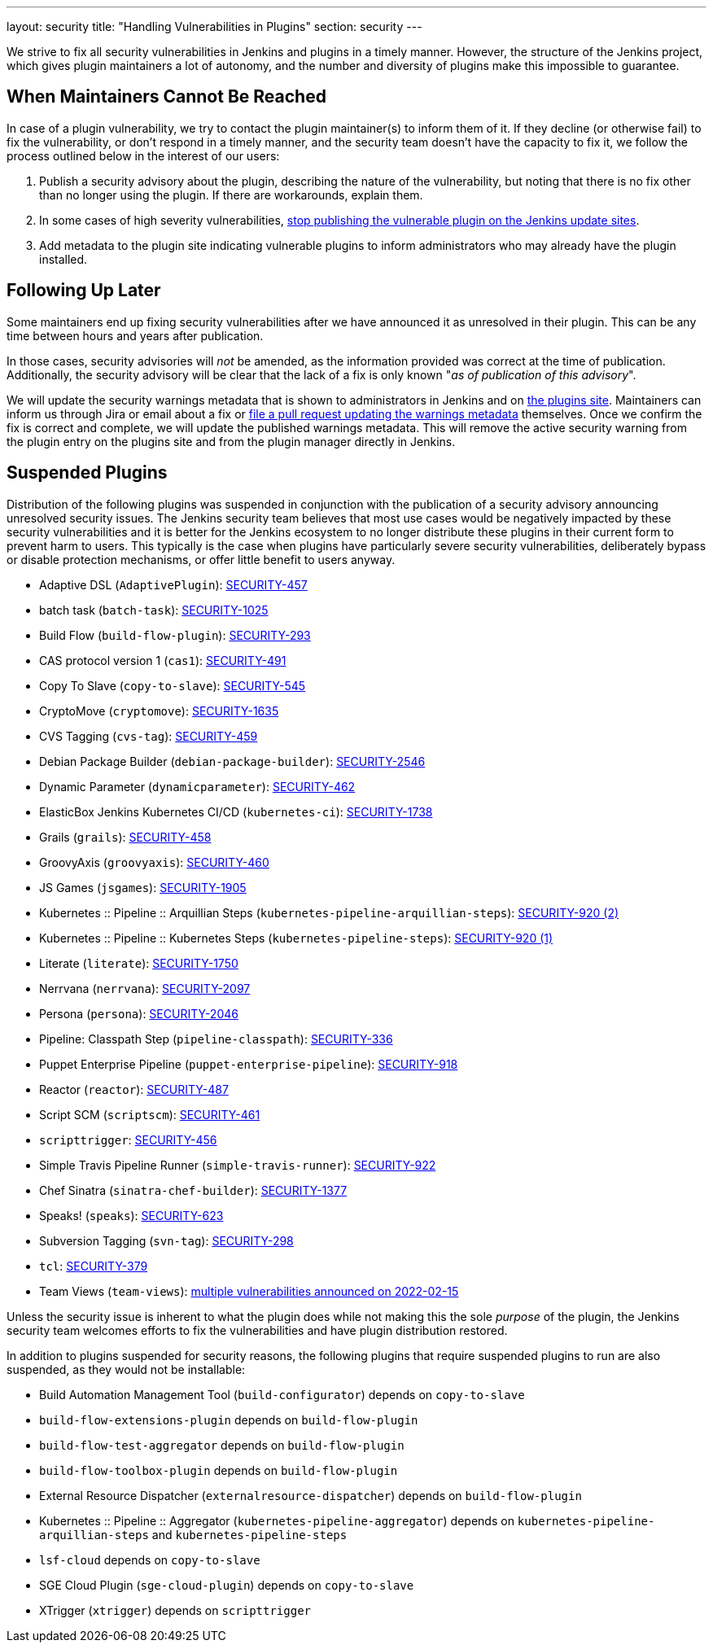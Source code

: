 ---
layout: security
title: "Handling Vulnerabilities in Plugins"
section: security
---


We strive to fix all security vulnerabilities in Jenkins and plugins in a timely manner.
However, the structure of the Jenkins project, which gives plugin maintainers a lot of autonomy, and the number and diversity of plugins make this impossible to guarantee.

== When Maintainers Cannot Be Reached

In case of a plugin vulnerability, we try to contact the plugin maintainer(s) to inform them of it.
If they decline (or otherwise fail) to fix the vulnerability, or don't respond in a timely manner, and the security team doesn't have the capacity to fix it, we follow the process outlined below in the interest of our users:

. Publish a security advisory about the plugin, describing the nature of the vulnerability, but noting that there is no fix other than no longer using the plugin.
  If there are workarounds, explain them.
. In some cases of high severity vulnerabilities, link:#suspensions[stop publishing the vulnerable plugin on the Jenkins update sites].
. Add metadata to the plugin site indicating vulnerable plugins to inform administrators who may already have the plugin installed.

[[followup]]
== Following Up Later

Some maintainers end up fixing security vulnerabilities after we have announced it as unresolved in their plugin.
This can be any time between hours and years after publication.

In those cases, security advisories will _not_ be amended, as the information provided was correct at the time of publication.
Additionally, the security advisory will be clear that the lack of a fix is only known "_as of publication of this advisory_".

We will update the security warnings metadata that is shown to administrators in Jenkins and on https://plugins.jenkins.io/[the plugins site].
Maintainers can inform us through Jira or email about a fix or https://github.com/jenkins-infra/update-center2/#security-warnings[file a pull request updating the warnings metadata] themselves.
Once we confirm the fix is correct and complete, we will update the published warnings metadata.
This will remove the active security warning from the plugin entry on the plugins site and from the plugin manager directly in Jenkins.

[[suspensions]]
== Suspended Plugins

Distribution of the following plugins was suspended in conjunction with the publication of a security advisory announcing unresolved security issues.
The Jenkins security team believes that most use cases would be negatively impacted by these security vulnerabilities and it is better for the Jenkins ecosystem to no longer distribute these plugins in their current form to prevent harm to users.
This typically is the case when plugins have particularly severe security vulnerabilities, deliberately bypass or disable protection mechanisms, or offer little benefit to users anyway.

* Adaptive DSL (`AdaptivePlugin`): link:/security/advisory/2017-04-10/#adaptive-dsl-plugin[SECURITY-457]
* batch task (`batch-task`): link:/security/advisory/2022-01-12/#SECURITY-1025[SECURITY-1025]
* Build Flow (`build-flow-plugin`): link:/security/advisory/2017-04-10/#build-flow-plugin[SECURITY-293]
* CAS protocol version 1 (`cas1`): link:/security/advisory/2017-04-10/#cas-protocol-version-1-plugin[SECURITY-491]
* Copy To Slave (`copy-to-slave`): link:/security/advisory/2018-03-26/#SECURITY-545[SECURITY-545]
* CryptoMove (`cryptomove`): link:/security/advisory/2020-03-09/#SECURITY-1635[SECURITY-1635]
* CVS Tagging (`cvs-tag`): link:/security/advisory/2017-04-10/#cvs-tagging-plugin[SECURITY-459]
* Debian Package Builder (`debian-package-builder`): link:/security/advisory/2022-01-12/#SECURITY-2546[SECURITY-2546]
* Dynamic Parameter (`dynamicparameter`): link:/security/advisory/2017-04-10/#dynamic-parameter-plugin[SECURITY-462]
* ElasticBox Jenkins Kubernetes CI/CD (`kubernetes-ci`): link:/security/advisory/2020-07-02/#SECURITY-1738[SECURITY-1738]
* Grails (`grails`): link:/security/advisory/2017-04-10/#grails-plugin[SECURITY-458]
* GroovyAxis (`groovyaxis`): link:/security/advisory/2017-04-10/#groovyaxis-plugin[SECURITY-460]
* JS Games (`jsgames`): link:/security/advisory/2020-09-01/#SECURITY-1905[SECURITY-1905]
* Kubernetes :: Pipeline :: Arquillian Steps (`kubernetes-pipeline-arquillian-steps`): link:/security/advisory/2019-09-25/#SECURITY-920%20(2)[SECURITY-920 (2)]
* Kubernetes :: Pipeline :: Kubernetes Steps (`kubernetes-pipeline-steps`): link:/security/advisory/2019-09-25/#SECURITY-920%20(1)[SECURITY-920 (1)]
* Literate (`literate`): link:/security/advisory/2020-03-09/#SECURITY-1750[SECURITY-1750]
* Nerrvana (`nerrvana`): link:/security/advisory/2020-10-08/#SECURITY-2097[SECURITY-2097]
* Persona (`persona`): link:/security/advisory/2020-10-08/#SECURITY-2046[SECURITY-2046]
* Pipeline: Classpath Step (`pipeline-classpath`): https://www.jenkins.io/security/advisory/2017-03-20/#pipeline-classpath-step-plugin-allowed-script-security-sandbox-bypass[SECURITY-336]
* Puppet Enterprise Pipeline (`puppet-enterprise-pipeline`): link:/security/advisory/2019-10-16/#SECURITY-918[SECURITY-918]
* Reactor (`reactor`): link:/security/advisory/2017-04-10/#reactor-plugin[SECURITY-487]
* Script SCM (`scriptscm`): link:/security/advisory/2017-04-10/#script-scm-plugin[SECURITY-461]
* `scripttrigger`: link:/security/advisory/2017-04-10/#scripttrigger-plugin[SECURITY-456]
* Simple Travis Pipeline Runner (`simple-travis-runner`): link:/security/advisory/2019-08-07/#SECURITY-922[SECURITY-922]
* Chef Sinatra (`sinatra-chef-builder`): link:/security/advisory/2022-02-15/#SECURITY-1377[SECURITY-1377]
* Speaks! (`speaks`): link:/security/advisory/2017-10-11/#arbitrary-code-execution-vulnerability-in-speaks-plugin[SECURITY-623]
* Subversion Tagging (`svn-tag`): link:/security/advisory/2017-04-10/#subversion-tagging-plugin[SECURITY-298]
* `tcl`: link:/security/advisory/2017-04-10/#tcl-plugin[SECURITY-379]
* Team Views (`team-views`): link:/security/advisory/2022-02-15/[multiple vulnerabilities announced on 2022-02-15]

Unless the security issue is inherent to what the plugin does while not making this the sole _purpose_ of the plugin, the Jenkins security team welcomes efforts to fix the vulnerabilities and have plugin distribution restored.

In addition to plugins suspended for security reasons, the following plugins that require suspended plugins to run are also suspended, as they would not be installable:

* Build Automation Management Tool (`build-configurator`) depends on `copy-to-slave`
* `build-flow-extensions-plugin` depends on `build-flow-plugin`
* `build-flow-test-aggregator` depends on `build-flow-plugin`
* `build-flow-toolbox-plugin` depends on `build-flow-plugin`
* External Resource Dispatcher (`externalresource-dispatcher`) depends on `build-flow-plugin`
* Kubernetes :: Pipeline :: Aggregator (`kubernetes-pipeline-aggregator`) depends on `kubernetes-pipeline-arquillian-steps` and `kubernetes-pipeline-steps`
* `lsf-cloud` depends on `copy-to-slave`
* SGE Cloud Plugin (`sge-cloud-plugin`) depends on `copy-to-slave`
* XTrigger (`xtrigger`) depends on `scripttrigger`

////
These plugins are excluded from this page, as the security issue wasn't the reason for suspension, but only triggered it:
azure-slave-plugin
perforce
reviewboard - depends on perforce
gcm-notification
xltestview-plugin
play-autotest-plugin
squashtm-publisher
////
